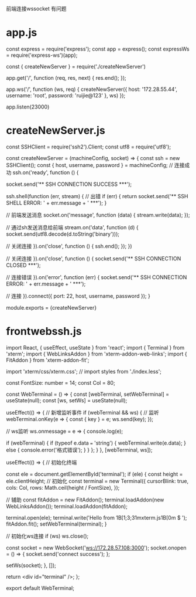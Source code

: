 前端连接wssocket 有问题
* app.js
const express = require('express');
const app = express();
const expressWs = require('express-ws')(app);

const { createNewServer } = require('./createNewServer')


app.get('/', function (req, res, next) {
  res.end();
});

app.ws('/', function (ws, req) {
  createNewServer({
    host: '172.28.55.44',
    username: 'root',
    password: 'ruijie@123'
  }, ws)
});

app.listen(23000)

* createNewServer.js
const SSHClient = require('ssh2').Client;
const utf8 = require('utf8');


const createNewServer = (machineConfig, socket) => {
  const ssh = new SSHClient();
  const { host, username, password } = machineConfig;
  // 连接成功
  ssh.on('ready', function () {

    socket.send('\r\n*** SSH CONNECTION SUCCESS ***\r\n');

    ssh.shell(function (err, stream) {
      // 出错
      if (err) {
        return socket.send('\r\n*** SSH SHELL ERROR: ' + err.message + ' ***\r\n');
      }

      // 前端发送消息
      socket.on('message', function (data) {
        stream.write(data);
      });

      // 通过sh发送消息给前端
      stream.on('data', function (d) {
        socket.send(utf8.decode(d.toString('binary')));

        // 关闭连接
      }).on('close', function () {
        ssh.end();
      });
    })

    // 关闭连接
  }).on('close', function () {
    socket.send('\r\n*** SSH CONNECTION CLOSED ***\r\n');

    // 连接错误
  }).on('error', function (err) {
    socket.send('\r\n*** SSH CONNECTION ERROR: ' + err.message + ' ***\r\n');

    // 连接
  }).connect({
    port: 22,
    host,
    username,
    password
  });
}

module.exports = {createNewServer}

* frontwebssh.js
import React, { useEffect, useState } from 'react';
import { Terminal } from 'xterm';
import { WebLinksAddon } from 'xterm-addon-web-links';
import { FitAddon } from 'xterm-addon-fit';

import 'xterm/css/xterm.css';
// import styles from './index.less';

const FontSize: number = 14;
const Col = 80;

const WebTerminal = () => {
  const [webTerminal, setWebTerminal] = useState(null);
  const [ws, setWs] = useState(null);

  useEffect(() => {
    // 新增监听事件
    if (webTerminal && ws) {
      // 监听
      webTerminal.onKey(e => {
        const { key } = e;
        ws.send(key);
      });

      // ws监听
      ws.onmessage = e => {
        console.log(e);

        if (webTerminal) {
          if (typeof e.data === 'string') {
            webTerminal.write(e.data);
          } else {
            console.error('格式错误');
          }
        }
      };
    }
  }, [webTerminal, ws]);

  useEffect(() => {
    // 初始化终端

    const ele = document.getElementById('terminal');
    if (ele) {
      const height = ele.clientHeight;
      // 初始化
      const terminal = new Terminal({
        cursorBlink: true,
        cols: Col,
        rows: Math.ceil(height / FontSize),
      });

      // 辅助
      const fitAddon = new FitAddon();
      terminal.loadAddon(new WebLinksAddon());
      terminal.loadAddon(fitAddon);

      terminal.open(ele);
      terminal.write('Hello from \x1B[1;3;31mxterm.js\x1B[0m $ ');
      fitAddon.fit();
      setWebTerminal(terminal);
    }

    // 初始化ws连接
    if (ws) ws.close();

    const socket = new WebSocket('ws://172.28.57.108:3000');
    socket.onopen = () => {
      socket.send('connect success');
    };

    setWs(socket);
  }, []);

  return <div id="terminal" />;
};

export default WebTerminal;
